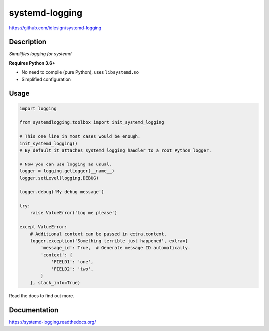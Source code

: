 systemd-logging
===============
https://github.com/idlesign/systemd-logging

|release| |lic| |ci| |coverage|

.. |release| image:: https://img.shields.io/pypi/v/systemd-logging.svg
    :target: https://pypi.python.org/pypi/systemd-logging

.. |lic| image:: https://img.shields.io/pypi/l/systemd-logging.svg
    :target: https://pypi.python.org/pypi/systemd-logging

.. |ci| image:: https://img.shields.io/travis/idlesign/systemd-logging/master.svg
    :target: https://travis-ci.org/idlesign/systemd-logging

.. |coverage| image:: https://img.shields.io/coveralls/idlesign/systemd-logging/master.svg
    :target: https://coveralls.io/r/idlesign/systemd-logging


Description
-----------

*Simplifies logging for systemd*

**Requires Python 3.6+**

* No need to compile (pure Python), uses ``libsystemd.so``
* Simplified configuration


Usage
-----

.. code-block:: python

    import logging

    from systemdlogging.toolbox import init_systemd_logging

    # This one line in most cases would be enough.
    init_systemd_logging()
    # By default it attaches systemd logging handler to a root Python logger.

    # Now you can use logging as usual.
    logger = logging.getLogger(__name__)
    logger.setLevel(logging.DEBUG)

    logger.debug('My debug message')

    try:
        raise ValueError('Log me please')

    except ValueError:
        # Additional context can be passed in extra.context.
        logger.exception('Something terrible just happened', extra={
            'message_id': True,  # Generate message ID automatically.
            'context': {
                'FIELD1': 'one',
                'FIELD2': 'two',
            }
        }, stack_info=True)


Read the docs to find out more.


Documentation
-------------

https://systemd-logging.readthedocs.org/
